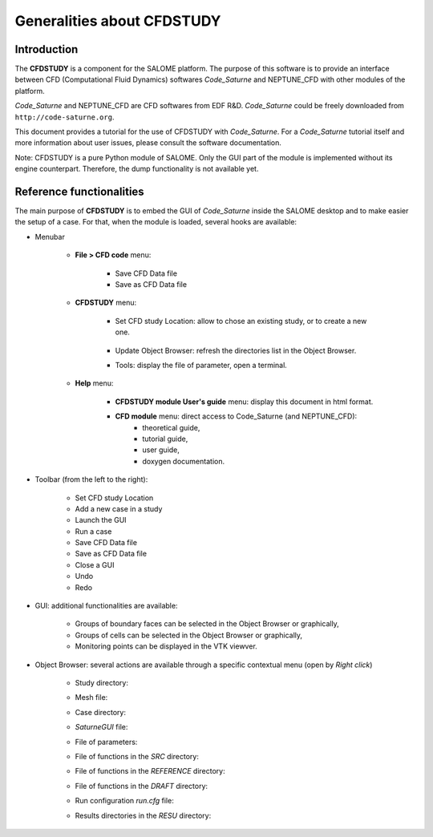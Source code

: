 ===========================
Generalities about CFDSTUDY
===========================

----------------
Introduction
----------------

The **CFDSTUDY** is a component for the SALOME platform. The purpose of this
software is to provide an interface between CFD (Computational Fluid Dynamics)
softwares *Code_Saturne* and NEPTUNE_CFD with other modules of the platform.

*Code_Saturne* and NEPTUNE_CFD are CFD softwares from EDF R&D. *Code_Saturne*
could be freely downloaded from ``http://code-saturne.org``.

This document provides a tutorial for the use of CFDSTUDY with *Code_Saturne*.
For a *Code_Saturne* tutorial itself and more information about user issues,
please consult the software documentation.

Note: CFDSTUDY is a pure Python module of SALOME. Only the GUI part of the module
is implemented without its engine counterpart. Therefore, the dump functionality is
not available yet.

------------------------------
Reference functionalities
------------------------------

The main purpose of **CFDSTUDY** is to embed the GUI of *Code_Saturne* inside the
SALOME desktop and to make easier the setup of a case. For that, when the module is
loaded, several hooks are available:

- Menubar

    - **File > CFD code** menu:

        - Save CFD Data file
        - Save as CFD Data file

    - **CFDSTUDY** menu:

        - Set CFD study Location: allow to chose an existing study, or to create a new one.

            .. image:: images/CFDSTUDY_location.png
              :align: center
              :width: 10cm

        - Update Object Browser: refresh the directories list in the Object Browser.

        - Tools: display the file of parameter, open a terminal.

    - **Help** menu:

        - **CFDSTUDY module User's guide** menu: display this document in html format.
        - **CFD module** menu: direct access to Code_Saturne (and NEPTUNE_CFD):
                - theoretical guide,
                - tutorial guide,
                - user guide,
                - doxygen documentation.


- Toolbar (from the left to the right):

        .. image:: images/CFDSTUDY_toolbar.png
          :align: center


    - Set CFD study Location
    - Add a new case in a study
    - Launch the GUI
    - Run a case
    - Save CFD Data file
    - Save as CFD Data file
    - Close a GUI
    - Undo
    - Redo

- GUI: additional functionalities are available:

    - Groups of boundary faces can be selected in the Object Browser or graphically,
    - Groups of cells can be selected in the Object Browser or graphically,
    - Monitoring points can be displayed in the VTK viewver.

- Object Browser: several actions are available through a specific contextual menu (open by *Right click*)

    - Study directory:

    .. image:: images/CFDSTUDY_context_menu_study.png
      :align: center


    - Mesh file:

    .. image:: images/CFDSTUDY_context_menu_mesh.png
      :align: center


    - Case directory:

    .. image:: images/CFDSTUDY_context_menu_case.png
      :align: center

    - *SaturneGUI* file:

    .. image:: images/CFDSTUDY_context_menu_new_gui.png
      :align: center

    - File of parameters:

    .. image:: images/CFDSTUDY_context_menu_xml.png
      :align: center

    - File of functions in the *SRC* directory:

    .. image:: images/CFDSTUDY_context_menu_src.png
      :align: center

    - File of functions in the *REFERENCE* directory:

    .. image:: images/CFDSTUDY_context_menu_ref.png
      :align: center

    - File of functions in the *DRAFT* directory:

    .. image:: images/CFDSTUDY_context_menu_draft.png
      :align: center

    - Run configuration *run.cfg* file:

    .. image:: images/CFDSTUDY_context_menu_runcase.png
      :align: center

    - Results directories in the *RESU* directory:

    .. image:: images/CFDSTUDY_context_menu_resu.png
       :align: center


